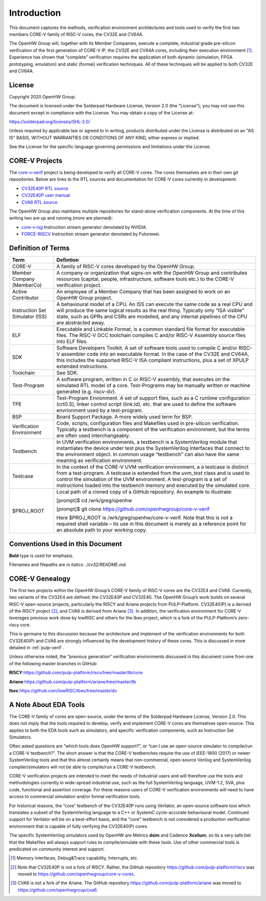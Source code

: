 Introduction
============

This document captures the methods, verification environment
architectures and tools used to verify the first two members CORE-V
family of RISC-V cores, the CV32E and CV64A.

The OpenHW Group will, together with its Member Companies, execute a
complete, industrial grade pre-silicon verification of the first
generation of CORE-V IP, the CV32E and CV64A cores, including their
execution environment [1]_. Experience has shown that “complete”
verification requires the application of both dynamic (simulation, FPGA
prototyping, emulation) and static (formal) verification techniques. All
of these techniques will be applied to both CV32E and CV64A.

License
-------

Copyright 2020 OpenHW Group.

The document is licensed under the Solderpad Hardware License, Version
2.0 (the "License"); you may not use this document except in compliance
with the License. You may obtain a copy of the License at:

https://solderpad.org/licenses/SHL-2.0/

Unless required by applicable law or agreed to in writing, products
distributed under the License is distributed on an "AS IS" BASIS,
WITHOUT WARRANTIES OR CONDITIONS OF ANY KIND, either express or implied.

See the License for the specific language governing permissions and
limitations under the License.

CORE-V Projects
---------------

The `core-v-verif <https://github.com/openhwgroup/core-v-verif>`_ project is being
developed to verify all CORE-V cores.  The cores themselves are in their own git
repositories.  Below are links to the RTL sources and documentation for CORE-V
cores currently in development:

- `CV32E40P RTL source <https://github.com/openhwgroup/cv32e40p>`_
- `CV32E40P user manual <https://core-v-docs-verif-strat.readthedocs.io/projects/cv32e40p_um/en/latest/index.html>`_
- `CVA6 RTL source <https://github.com/openhwgroup/cva6>`_

The OpenHW Group also maintains multiple repositories for stand-alone verification
components.  At the time of this writing two are up and running (more are planned):

- `core-v-isg <https://github.com/openhwgroup/core-v-isg>`_ Instruction stream generator denotated by NVIDIA.
- `FORCE-RISCV <https://github.com/openhwgroup/force-riscv>`_ Instruction stream generator denotated by Futurewei.

Definition of Terms
-------------------

+-------------+--------------------------------------------------------------------+
| Term        | Defintion                                                          |
+=============+====================================================================+
| CORE-V      | A family of RISC-V cores developed by the OpenHW Group.            |
+-------------+--------------------------------------------------------------------+
| Member      | A company or organization that signs-on with the OpenHW            |
| Company     | Group and contributes resources (capital, people,                  |
| (MemberCo)  | infrastructure, software tools etc.) to the CORE-V                 |
|             | verification project.                                              |
+-------------+--------------------------------------------------------------------+
| Active      | An employee of a Member Company that has been assigned to          |
| Contributor | work on an OpenHW Group project.                                   |
+-------------+--------------------------------------------------------------------+
| Instruction | A behavioural model of a CPU. An ISS can execute the same          |
| Set         | code as a real CPU and will produce the same logical               |
| Simulator   | results as the real thing. Typically only “ISA visible”            |
| (ISS)       | state, such as GPRs and CSRs are modelled, and any                 |
|             | internal pipelines of the CPU are abstracted away.                 |
+-------------+--------------------------------------------------------------------+
| ELF         | Executable and Linkable Format, is a common standard file          |
|             | format for executable files. The RISC-V GCC toolchain              |
|             | compiles C and/or RISC-V Assembly source files into ELF            |
|             | files.                                                             |
+-------------+--------------------------------------------------------------------+
| SDK         | Software Developers Toolkit.                                       |
|             | A set of software tools used to compile C and/or RISC-V            |
|             | assembler code into an executable format. In the case of           |
|             | the CV32E and CV64A, this includes the supported RISC-V            |
|             | ISA compliant instructions, plus a set of XPULP extended           |
|             | instructions.                                                      |
+-------------+--------------------------------------------------------------------+
| Toolchain   | See SDK.                                                           |
+-------------+--------------------------------------------------------------------+
| Test-Program| A software program, written in C or RISC-V assembly, that executes |
|             | on the simulated RTL model of a core.  Test-Programs may be        |
|             | manually written or machine generated (e.g. riscv-dv).             |
+-------------+--------------------------------------------------------------------+
| TPE         | Test-Program Envionment. A set of support files, such as a C       |
|             | runtime configuration (crt0.S), linker control script (link.ld),   |
|             | etc. that are used to define the software envrionment used by a    |
|             | test-program.                                                      |
+-------------+--------------------------------------------------------------------+
| BSP         | Board Support Package.  A more widely used term for BSP.           |
+-------------+--------------------------------------------------------------------+
| Verification| Code, scripts, configuration files and Makefiles used in           |
| Environment | pre-silicon verification. Typically a testbench is a               |
|             | component of the verification environment, but the terms           |
|             | are often used interchangeably.                                    |
+-------------+--------------------------------------------------------------------+
| Testbench   | In UVM verification environments, a testbench is a                 |
|             | SystemVerilog module that instantiates the device under            |
|             | test plus the SystemVerilog Interfaces that connect to the         |
|             | environment object. In common usage “testbench” can also           |
|             | have the same meaning as verification environment.                 |
+-------------+--------------------------------------------------------------------+
| Testcase    | In the context of the CORE-V UVM verification environment, a       |
|             | a testcase is distinct from a test-program.  A testcase is extended|
|             | from the `uvm_test` class and is used to control the simulation of |
|             | the UVM environment.   A test-program is a set of instructions     |
|             | loaded into the testbench memory and executed by the simulated     |
|             | core.                                                              |
+-------------+--------------------------------------------------------------------+
| $PROJ_ROOT  | Local path of a cloned copy of a GitHub repository. An             |
|             | example to illustrate:                                             |
|             |                                                                    |
|             | [prompt]$ cd /wrk/greg/openhw                                      |
|             |                                                                    |
|             | [prompt]$ git clone https://github.com/openhwgroup/core-v-verif    |
|             |                                                                    |
|             | Here $PROJ_ROOT is /wrk/greg/openhw/core-v-verif. Note             |
|             | that this is not a required shell variable – its use in this       |
|             | document is merely as a reference point for an absolute path to    |
|             | your working copy.                                                 |
+-------------+--------------------------------------------------------------------+

Conventions Used in this Document
---------------------------------

**Bold** type is used for emphasis.

Filenames and filepaths are in italics: *./cv32/README.md*.

CORE-V Genealogy
----------------

The first two projects within the OpenHW Group’s CORE-V family of RISC-V cores
are the CV32E4 and CVA6. Currently, two variants of the CV32E4 are
defined: the CV32E40P and CV32E40. The OpenHW Group’s work builds on
several RISC-V open-source projects, particularly the RI5CY and Ariane
projects from PULP-Platform. CV32E40(P) is a derived of the RI5CY
project [2]_, and CVA6 is derived from Ariane [3]_. In addition, the
verification environment for CORE-V leverages previous work done by
lowRISC and others for the Ibex project, which is a fork of the
PULP-Platform’s zero-riscy core.

This is germane to this discussion because the architecture and
implement of the verification environments for both CV32E40(P) and CVA6 are
strongly influenced by the development history of these cores. This is
discussed in more detailed in :ref:`pulp-verif`.

Unless otherwise noted, the “previous generation” verification
environments discussed in this document come from one of the following
master branches in GitHub:

**RI5CY**:https://github.com/pulp-platform/riscv/tree/master/tb/core

**Ariane**:https://github.com/pulp-platform/ariane/tree/master/tb

**Ibex**:https://github.com/lowRISC/ibex/tree/master/dv

A Note About EDA Tools
----------------------

The CORE-V family of cores are open-source, under the terms of the
Solderpad Hardware License, Version 2.0. This does not imply that the
tools required to develop, verify and implement CORE-V cores are
themselves open-source. This applies to both the EDA tools such as
simulators, and specific verification components, such as Instruction
Set Simulators.

Often asked questions are “which tools does OpenHW support?”, or “can I
use an open-source simulator to compile/run a CORE-V testbench?”. The
short answer is that the CORE-V testbenches require the use of IEEE-1800
(2017) or newer SystemVerilog tools and that this almost certainly means
that non-commercial, open-source Verilog and SystemVerilog
compiler/simulators will not be able to compile/run a CORE-V testbench.

CORE-V verification projects are intended to meet the needs of
Industrial users and will therefore use the tools and methodologies
currently in wide-spread industrial use, such as the full SystemVerilog
language, UVM-1.2, SVA, plus code, functional and assertion coverage.
For these reasons users of CORE-V verification environments will need to
have access to commercial simulation and/or formal verification tools.

For historical reasons, the “core” testbench of the CV32E40P runs
using Verilator, an open-source software tool which translates a subset
of the SystemVerilog language to a C++ or SystemC cycle-accurate
behavioural model. Continued support for Verilator will be on a
best-effort basis, and the "core" testbench is not considered a production
verification environment that is capable of fully verifying the CV32E40(P) cores.

The specific SystemVerilog simulators used by OpenHW are Metrics
**dsim** and Cadence **Xcelium**, so its a very safe bet that the
Makefiles will always support rules to compile/simulate with these
tools. Use of other commercial tools is predicated on community interest
and support.

.. [1]
   Memory interfaces, Debug&Trace capability, Interrupts, etc.

.. [2]
   Note that CV32E40P is not a fork of RI5CY. Rather, the GitHub repository
   https://github.com/pulp-platform/riscv was moved to
   https://github.com/openhwgroup/core-v-cores.

.. [3]
   CVA6 is not a fork of the Ariane. The GitHub repository
   https://github.com/pulp-platform/ariane was moved to
   https://github.com/openhwgroup/cva6.

